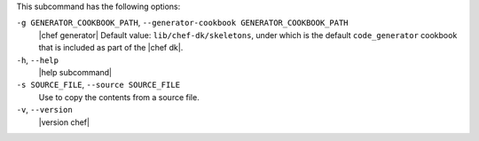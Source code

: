 .. The contents of this file are included in multiple topics.
.. This file describes a command or a sub-command for chef (the executable).
.. This file should not be changed in a way that hinders its ability to appear in multiple documentation sets.


This subcommand has the following options:

``-g GENERATOR_COOKBOOK_PATH``, ``--generator-cookbook GENERATOR_COOKBOOK_PATH``
   |chef generator| Default value: ``lib/chef-dk/skeletons``, under which is the default ``code_generator`` cookbook that is included as part of the |chef dk|.

``-h``, ``--help``
   |help subcommand|

``-s SOURCE_FILE``, ``--source SOURCE_FILE``
   Use to copy the contents from a source file.

``-v``, ``--version``
   |version chef|

